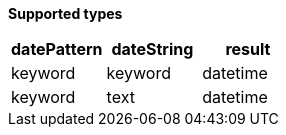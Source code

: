 // This is generated by ESQL's AbstractFunctionTestCase. Do no edit it.

*Supported types*

[%header.monospaced.styled,format=dsv,separator=|]
|===
datePattern | dateString | result
keyword | keyword | datetime
keyword | text | datetime
|===
